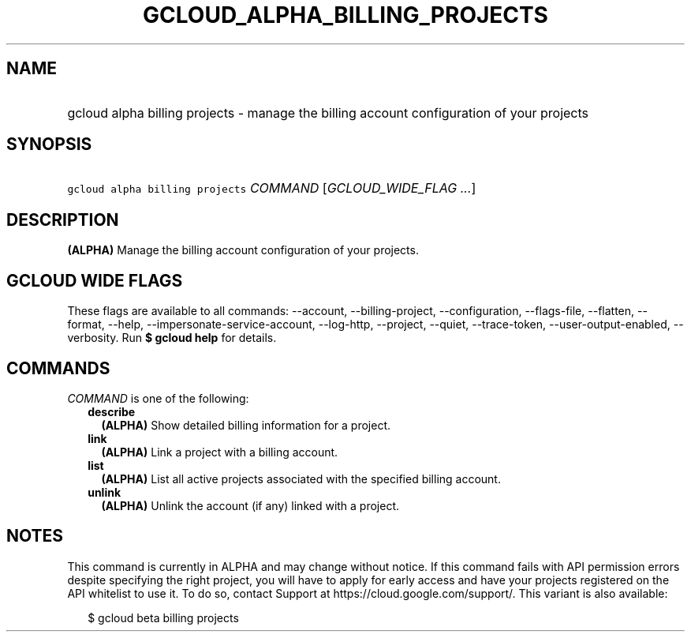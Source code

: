 
.TH "GCLOUD_ALPHA_BILLING_PROJECTS" 1



.SH "NAME"
.HP
gcloud alpha billing projects \- manage the billing account configuration of your projects



.SH "SYNOPSIS"
.HP
\f5gcloud alpha billing projects\fR \fICOMMAND\fR [\fIGCLOUD_WIDE_FLAG\ ...\fR]



.SH "DESCRIPTION"

\fB(ALPHA)\fR Manage the billing account configuration of your projects.



.SH "GCLOUD WIDE FLAGS"

These flags are available to all commands: \-\-account, \-\-billing\-project,
\-\-configuration, \-\-flags\-file, \-\-flatten, \-\-format, \-\-help,
\-\-impersonate\-service\-account, \-\-log\-http, \-\-project, \-\-quiet,
\-\-trace\-token, \-\-user\-output\-enabled, \-\-verbosity. Run \fB$ gcloud
help\fR for details.



.SH "COMMANDS"

\f5\fICOMMAND\fR\fR is one of the following:

.RS 2m
.TP 2m
\fBdescribe\fR
\fB(ALPHA)\fR Show detailed billing information for a project.

.TP 2m
\fBlink\fR
\fB(ALPHA)\fR Link a project with a billing account.

.TP 2m
\fBlist\fR
\fB(ALPHA)\fR List all active projects associated with the specified billing
account.

.TP 2m
\fBunlink\fR
\fB(ALPHA)\fR Unlink the account (if any) linked with a project.


.RE
.sp

.SH "NOTES"

This command is currently in ALPHA and may change without notice. If this
command fails with API permission errors despite specifying the right project,
you will have to apply for early access and have your projects registered on the
API whitelist to use it. To do so, contact Support at
https://cloud.google.com/support/. This variant is also available:

.RS 2m
$ gcloud beta billing projects
.RE


